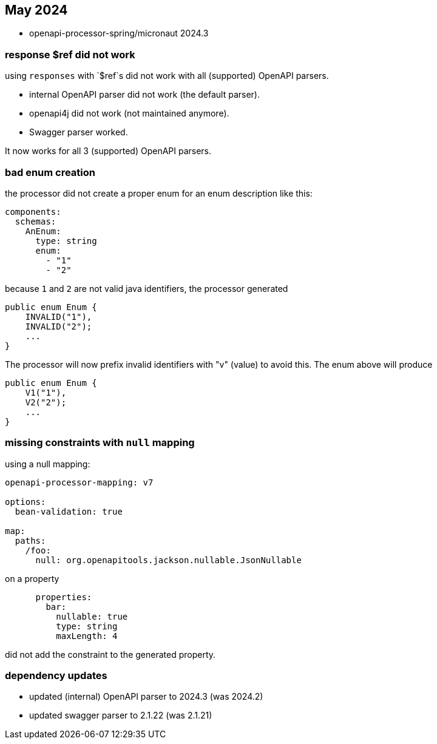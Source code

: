 == May 2024

* openapi-processor-spring/micronaut 2024.3

=== response $ref did not work

using `responses` with `$ref`s did not work with all (supported) OpenAPI parsers.

- internal OpenAPI parser did not work (the default parser).
- openapi4j did not work (not maintained anymore).
- Swagger parser worked.

It now works for all 3 (supported) OpenAPI parsers.

=== bad enum creation

the processor did not create a proper enum for an enum description like this:

[source,yaml]
----
components:
  schemas:
    AnEnum:
      type: string
      enum:
        - "1"
        - "2"
----

because `1` and `2` are not valid java identifiers, the processor generated

[source,java]
----
public enum Enum {
    INVALID("1"),
    INVALID("2");
    ...
}
----

The processor will now prefix invalid identifiers with "v" (value) to avoid this. The enum above will produce

[source,java]
----
public enum Enum {
    V1("1"),
    V2("2");
    ...
}
----

=== missing constraints with `null` mapping

using a null mapping:

[source,yaml]
----
openapi-processor-mapping: v7

options:
  bean-validation: true

map:
  paths:
    /foo:
      null: org.openapitools.jackson.nullable.JsonNullable
----

on a property

[source,yaml]
----
      properties:
        bar:
          nullable: true
          type: string
          maxLength: 4
----

did not add the constraint to the generated property.

=== dependency updates

* updated (internal) OpenAPI parser to 2024.3 (was 2024.2)
* updated swagger parser to 2.1.22 (was 2.1.21)
